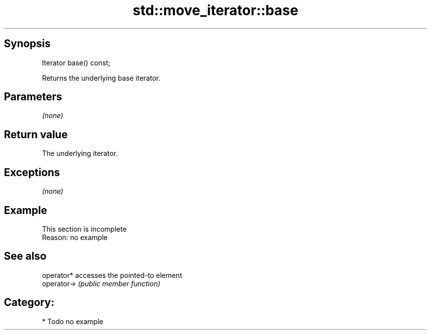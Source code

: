 .TH std::move_iterator::base 3 "Sep  4 2015" "2.0 | http://cppreference.com" "C++ Standard Libary"
.SH Synopsis
   Iterator base() const;

   Returns the underlying base iterator.

.SH Parameters

   \fI(none)\fP

.SH Return value

   The underlying iterator.

.SH Exceptions

   \fI(none)\fP

.SH Example

    This section is incomplete
    Reason: no example

.SH See also

   operator*  accesses the pointed-to element
   operator-> \fI(public member function)\fP

.SH Category:

     * Todo no example
